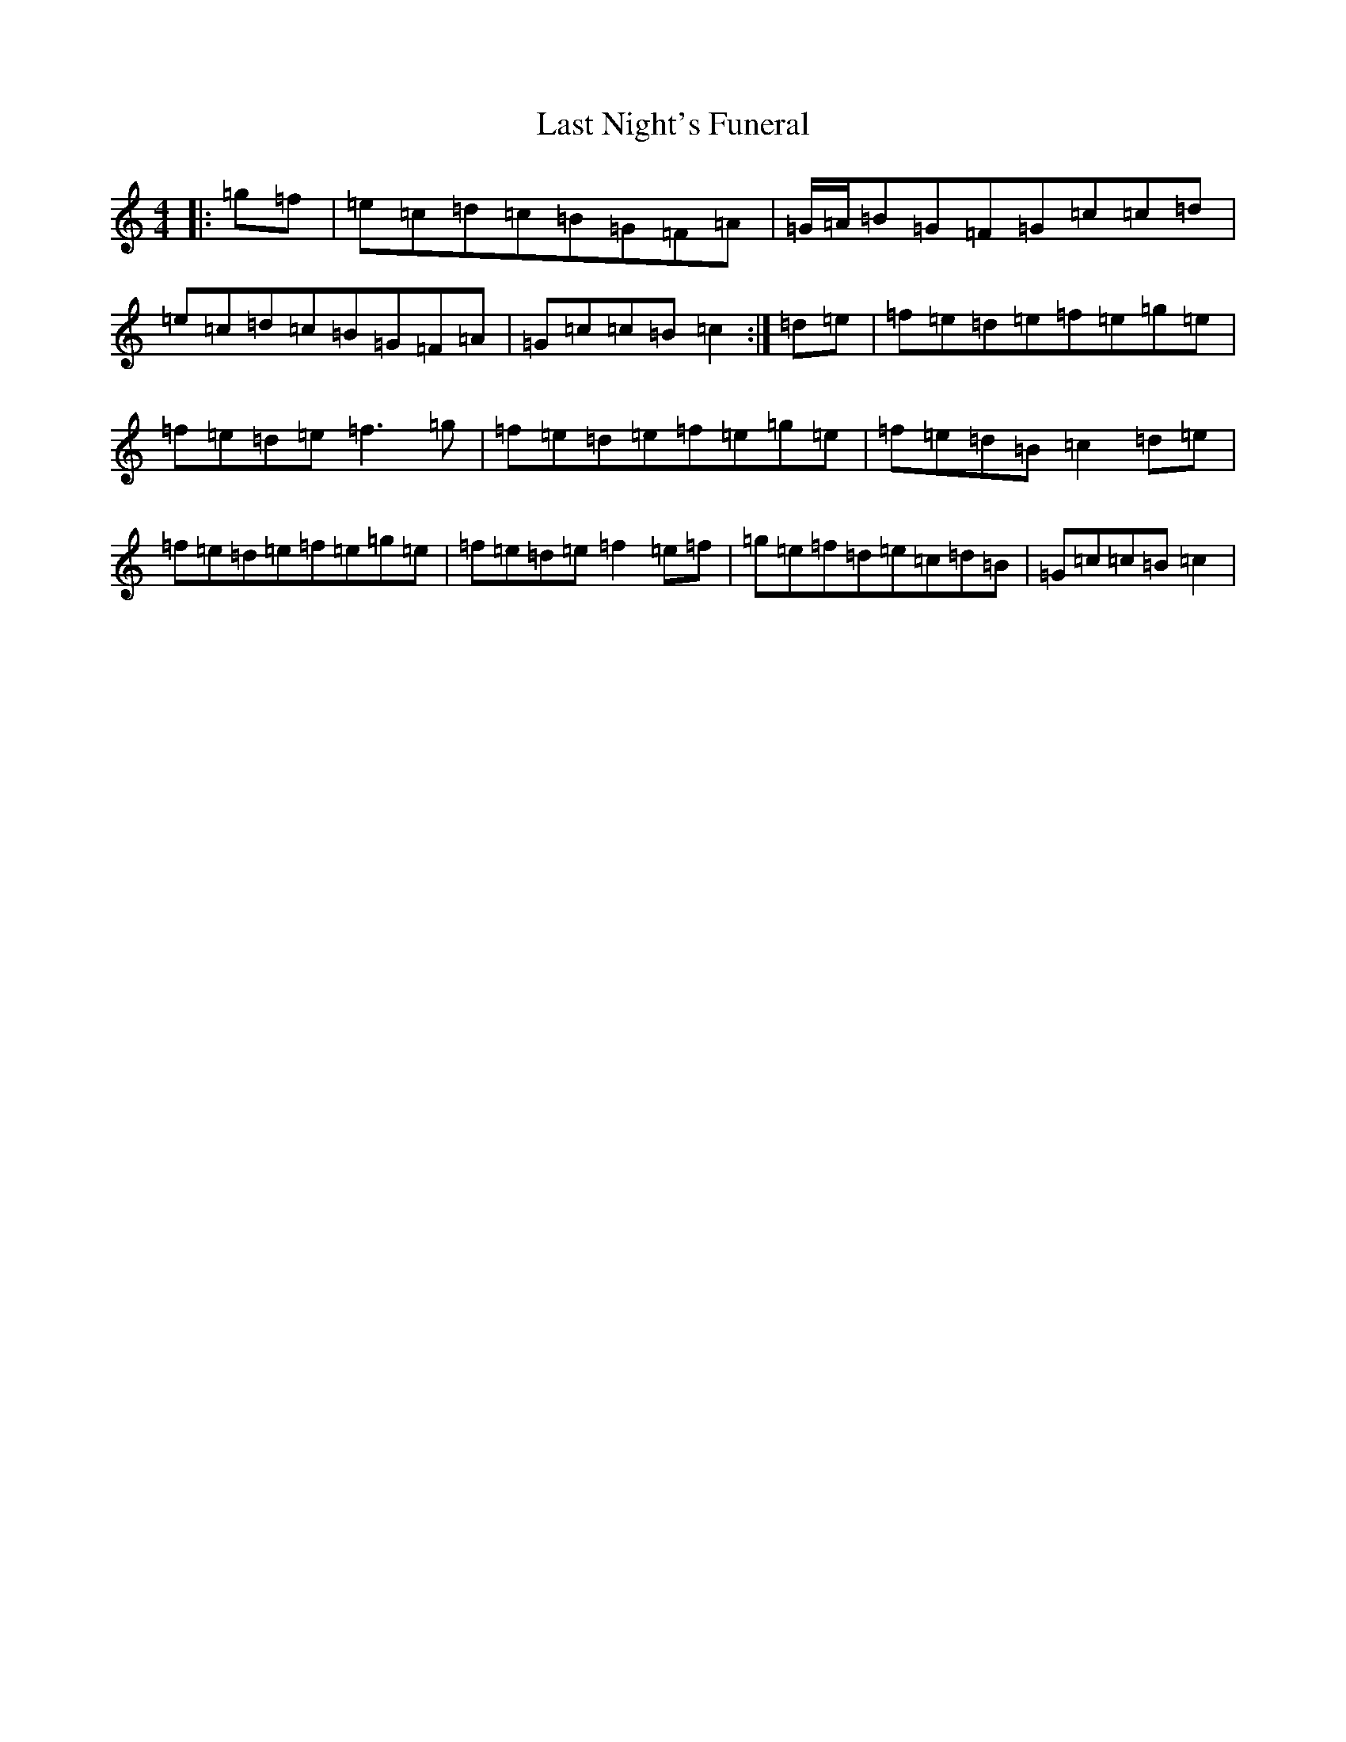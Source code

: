 X: 12166
T: Last Night's Funeral
S: https://thesession.org/tunes/9489#setting9489
R: reel
M:4/4
L:1/8
K: C Major
|:=g=f|=e=c=d=c=B=G=F=A|=G/2=A/2=B=G=F=G=c=c=d|=e=c=d=c=B=G=F=A|=G=c=c=B=c2:|=d=e|=f=e=d=e=f=e=g=e|=f=e=d=e=f3=g|=f=e=d=e=f=e=g=e|=f=e=d=B=c2=d=e|=f=e=d=e=f=e=g=e|=f=e=d=e=f2=e=f|=g=e=f=d=e=c=d=B|=G=c=c=B=c2|